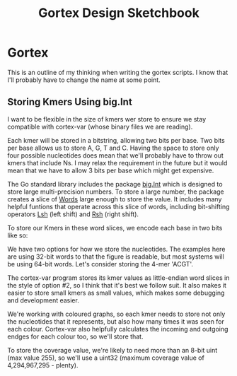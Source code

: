 #+TITLE: Gortex Design Sketchbook
* Gortex

  This is an outline of my thinking when writing the gortex scripts. I
  know that I'll probably have to change the name at some point.

** Storing Kmers Using big.Int

   I want to be flexible in the size of kmers wer store to ensure we
   stay compatible with cortex-var (whose binary files we are reading).

   Each kmer will be stored in a bitstring, allowing two bits per base.
   Two bits per base allows us to store A, G, T and C. Having the space
   to store only four possible nucleotides does mean that we'll
   probably have to throw out kmers that include Ns. I may relax the
   requirement in the future but it would mean that we have to allow 3
   bits per base which might get expensive.

   The Go standard library includes the package [[http://golang.org/pkg/math/big/][big.Int]] which is
   designed to store large multi-precision numbers. To store a large
   number, the package creates a slice of [[http://golang.org/pkg/math/big/#Word][Words]] large enough to store
   the value. It includes many helpful funtions that operate across
   this slice of words, including bit-shifting operators [[http://golang.org/pkg/math/big/#Int.Lsh][Lsh]] (left
   shift) and [[http://golang.org/pkg/math/big/#Int.Rsh][Rsh]] (right shift).

   To store our Kmers in these word slices, we encode each base in two
   bits like so:

   #+ATTR_HTML: :width 10%
   [[file:img/2bit_binary_encoding.svg]]

   We have two options for how we store the nucleotides. The examples
   here are using 32-bit words to that the figure is readable, but
   most systems will be using 64-bit words. Let's consider storing the
   4-mer 'ACGT'.

   #+ATTR_HTML: :width 80%
   [[file:img/endianness.svg]]

   The cortex-var program stores its kmer values as little-endian word
   slices in the style of option #2, so I think that it's best we
   follow suit. It also makes it easier to store small kmers as small
   values, which makes some debugging and development easier.

   We're working with coloured graphs, so each kmer needs to store not
   only the nucleotides that it represents, but also how many times it
   was seen for each colour. Cortex-var also helpfully calculates the
   incoming and outgoing endges for each colour too, so we'll store
   that.

   To store the coverage value, we're likely to need more than an
   8-bit uint (max value 255), so we'll use a uint32 (maximum coverage
   value of 4,294,967,295 - plenty).
